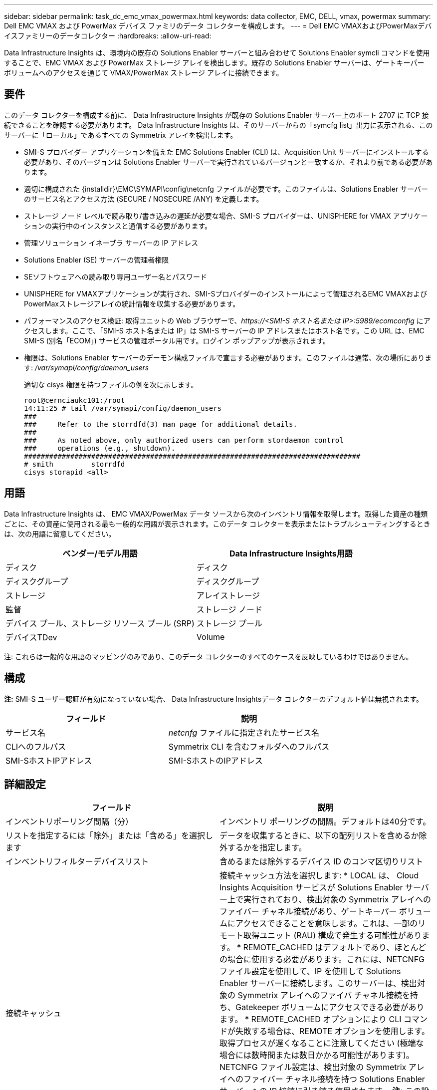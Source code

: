 ---
sidebar: sidebar 
permalink: task_dc_emc_vmax_powermax.html 
keywords: data collector, EMC, DELL, vmax, powermax 
summary: Dell EMC VMAX および PowerMax デバイス ファミリのデータ コレクターを構成します。 
---
= Dell EMC VMAXおよびPowerMaxデバイスファミリーのデータコレクター
:hardbreaks:
:allow-uri-read: 


[role="lead"]
Data Infrastructure Insights は、環境内の既存の Solutions Enabler サーバーと組み合わせて Solutions Enabler symcli コマンドを使用することで、EMC VMAX および PowerMax ストレージ アレイを検出します。既存の Solutions Enabler サーバーは、ゲートキーパー ボリュームへのアクセスを通じて VMAX/PowerMax ストレージ アレイに接続できます。



== 要件

このデータ コレクターを構成する前に、 Data Infrastructure Insights が既存の Solutions Enabler サーバー上のポート 2707 に TCP 接続できることを確認する必要があります。  Data Infrastructure Insights は、そのサーバーからの「symcfg list」出力に表示される、このサーバーに「ローカル」であるすべての Symmetrix アレイを検出します。

* SMI-S プロバイダー アプリケーションを備えた EMC Solutions Enabler (CLI) は、Acquisition Unit サーバーにインストールする必要があり、そのバージョンは Solutions Enabler サーバーで実行されているバージョンと一致するか、それより前である必要があります。
* 適切に構成された {installdir}\EMC\SYMAPI\config\netcnfg ファイルが必要です。このファイルは、Solutions Enabler サーバーのサービス名とアクセス方法 (SECURE / NOSECURE /ANY) を定義します。
* ストレージ ノード レベルで読み取り/書き込みの遅延が必要な場合、SMI-S プロバイダーは、UNISPHERE for VMAX アプリケーションの実行中のインスタンスと通信する必要があります。
* 管理ソリューション イネーブラ サーバーの IP アドレス
* Solutions Enabler (SE) サーバーの管理者権限
* SEソフトウェアへの読み取り専用ユーザー名とパスワード
* UNISPHERE for VMAXアプリケーションが実行され、SMI-Sプロバイダーのインストールによって管理されるEMC VMAXおよびPowerMaxストレージアレイの統計情報を収集する必要があります。
* パフォーマンスのアクセス検証: 取得ユニットの Web ブラウザーで、_\https://<SMI-S ホスト名または IP>:5989/ecomconfig_ にアクセスします。ここで、「SMI-S ホスト名または IP」は SMI-S サーバーの IP アドレスまたはホスト名です。この URL は、EMC SMI-S (別名「ECOM」) サービスの管理ポータル用です。ログイン ポップアップが表示されます。
* 権限は、Solutions Enabler サーバーのデーモン構成ファイルで宣言する必要があります。このファイルは通常、次の場所にあります: _/var/symapi/config/daemon_users_
+
適切な cisys 権限を持つファイルの例を次に示します。

+
....
root@cernciaukc101:/root
14:11:25 # tail /var/symapi/config/daemon_users
###
###     Refer to the storrdfd(3) man page for additional details.
###
###     As noted above, only authorized users can perform stordaemon control
###     operations (e.g., shutdown).
################################################################################
# smith         storrdfd
cisys storapid <all>
....




== 用語

Data Infrastructure Insights は、 EMC VMAX/PowerMax データ ソースから次のインベントリ情報を取得します。取得した資産の種類ごとに、その資産に使用される最も一般的な用語が表示されます。このデータ コレクターを表示またはトラブルシューティングするときは、次の用語に留意してください。

[cols="2*"]
|===
| ベンダー/モデル用語 | Data Infrastructure Insights用語 


| ディスク | ディスク 


| ディスクグループ | ディスクグループ 


| ストレージ | アレイストレージ 


| 監督 | ストレージ ノード 


| デバイス プール、ストレージ リソース プール (SRP) | ストレージ プール 


| デバイスTDev | Volume 
|===
注: これらは一般的な用語のマッピングのみであり、このデータ コレクターのすべてのケースを反映しているわけではありません。



== 構成

*注:* SMI-S ユーザー認証が有効になっていない場合、 Data Infrastructure Insightsデータ コレクターのデフォルト値は無視されます。

[cols="2*"]
|===
| フィールド | 説明 


| サービス名 | _netcnfg_ ファイルに指定されたサービス名 


| CLIへのフルパス | Symmetrix CLI を含むフォルダへのフルパス 


| SMI-SホストIPアドレス | SMI-SホストのIPアドレス 
|===


== 詳細設定

[cols="2*"]
|===
| フィールド | 説明 


| インベントリポーリング間隔（分） | インベントリ ポーリングの間隔。デフォルトは40分です。 


| リストを指定するには「除外」または「含める」を選択します | データを収集するときに、以下の配列リストを含めるか除外するかを指定します。 


| インベントリフィルターデバイスリスト | 含めるまたは除外するデバイス ID のコンマ区切りリスト 


| 接続キャッシュ | 接続キャッシュ方法を選択します: * LOCAL は、 Cloud Insights Acquisition サービスが Solutions Enabler サーバー上で実行されており、検出対象の Symmetrix アレイへのファイバー チャネル接続があり、ゲートキーパー ボリュームにアクセスできることを意味します。これは、一部のリモート取得ユニット (RAU) 構成で発生する可能性があります。 * REMOTE_CACHED はデフォルトであり、ほとんどの場合に使用する必要があります。これには、NETCNFG ファイル設定を使用して、IP を使用して Solutions Enabler サーバーに接続します。このサーバーは、検出対象の Symmetrix アレイへのファイバ チャネル接続を持ち、Gatekeeper ボリュームにアクセスできる必要があります。 * REMOTE_CACHED オプションにより CLI コマンドが失敗する場合は、REMOTE オプションを使用します。取得プロセスが遅くなることに注意してください (極端な場合には数時間または数日かかる可能性があります)。  NETCNFG ファイル設定は、検出対象の Symmetrix アレイへのファイバー チャネル接続を持つ Solutions Enabler サーバーへの IP 接続に引き続き使用されます。  *注:* この設定では、「symcfg list」出力で REMOTE としてリストされているアレイに関するData Infrastructure Insights の動作は変更されません。  Data Infrastructure Insights は、このコマンドによって LOCAL として表示されるデバイス上でのみデータを収集します。 


| SMI-Sプロトコル | SMI-S プロバイダーに接続するために使用されるプロトコル。使用されるデフォルトのポートも表示します。 


| SMISポートの上書き | 空白の場合は、接続タイプフィールドのデフォルトのポートを使用します。それ以外の場合は、使用する接続ポートを入力します。 


| SMI-Sユーザー名 | SMI-Sプロバイダーホストのユーザー名 


| SMI-Sパスワード | SMI-Sプロバイダーホストのユーザー名 


| パフォーマンスポーリング間隔（秒） | パフォーマンスポーリングの間隔（デフォルトは1000秒） 


| リストを指定するには「除外」または「含める」を選択します | パフォーマンスデータを収集するときに、以下のアレイリストを含めるか除外するかを指定します 


| パフォーマンスフィルターデバイスリスト | 含めるまたは除外するデバイス ID のコンマ区切りリスト 
|===


== トラブルシューティング

このデータ コレクターで問題が発生した場合に試すことができるいくつかのこと:

[cols="2*"]
|===
| 問題： | これを試してください: 


| エラー: 要求された機能は現在ライセンスされていません | SYMAPI サーバー ライセンスをインストールします。 


| エラー: デバイスが見つかりません | Symmetrix デバイスが Solutions Enabler サーバーによって管理されるように構成されていることを確認します。 - 構成されている Symmetrix デバイスのリストを表示するには、symcfg list -v を実行します。 


| エラー: 要求されたネットワーク サービスがサービス ファイルに見つかりません | Solutions Enabler の netcnfg ファイルで Solutions Enabler サービス名が定義されていることを確認します。このファイルは通常、Solutions Enabler クライアント インストールの SYMAPI\config\ にあります。 


| エラー: リモートクライアント/サーバーハンドシェイクに失敗しました | 検出しようとしている Solutions Enabler ホスト上の最新の storsrvd.log* ファイルを確認します。 


| エラー: クライアント証明書の共通名が無効です | Solutions Enabler サーバー上の _hosts_ ファイルを編集して、Acquisition Unit のホスト名が Solutions Enabler サーバー上の storsrvd.log に報告されている IP アドレスに解決されるようにします。 


| エラー: 関数はメモリを取得できませんでした | Solutions Enablerを実行するためにシステムに十分な空きメモリがあることを確認してください。 


| エラー: Solutions Enabler は必要なすべてのデータを提供できませんでした。 | Solutions Enablerの健全性状態と負荷プロファイルを調査する 


| エラー: • Solutions Enabler サーバー 8.x から Solutions Enabler 7.x を使用して収集した場合、「symcfg list -tdev」CLI コマンドは誤ったデータを返す場合があります。  • Solutions Enabler 8.3 以降から Solutions Enabler 8.1.0 以前を使用して収集された場合、「symcfg list -srp」 CLI コマンドは誤ったデータを返すことがあります。 | 同じSolutions Enablerメジャーリリースを使用していることを確認してください 


| 「不明なコード」というメッセージとともにデータ収集エラーが表示されます | Solutions Enablerサーバーのデーモン構成ファイルで権限が宣言されていない場合、このメッセージが表示されることがあります（<<要件,要件>>その上。）これは、SE クライアントのバージョンが SE サーバーのバージョンと一致していることを前提としています。このエラーは、_cisys_ ユーザー (Solutions Enabler コマンドを実行する) に /var/symapi/config/daemon_users 構成ファイルで必要なデーモン権限が設定されていない場合にも発生する可能性があります。これを修正するには、/var/symapi/config/daemon_users ファイルを編集し、cisys ユーザーに storapid デーモンに対して指定された <all> 権限があることを確認します。例: 14:11:25 # tail /var/symapi/config/daemon_users ... cisys storapid <all> 
|===
追加情報は以下からご覧いただけます。link:concept_requesting_support.html["サポート"]ページまたはlink:reference_data_collector_support_matrix.html["データコレクターサポートマトリックス"]。
